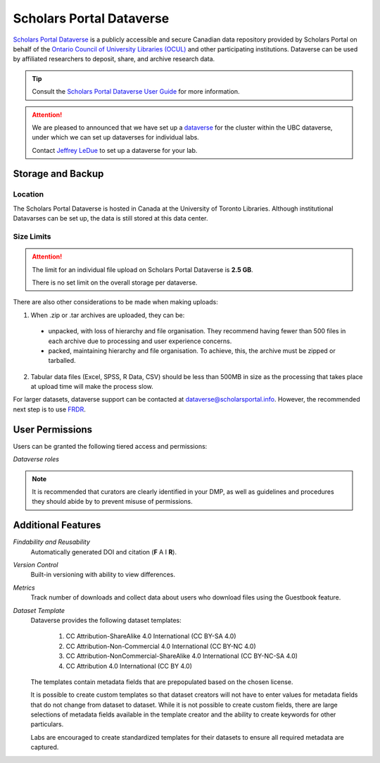 Scholars Portal Dataverse
=========================
`Scholars Portal Dataverse <https://dataverse.scholarsportal.info>`_ is a publicly accessible and secure Canadian 
data repository provided by Scholars Portal on behalf of the `Ontario Council of University 
Libraries (OCUL) <https://ocul.on.ca/>`_ and other participating institutions. Dataverse can be used by 
affiliated researchers to deposit, share, and archive research data.

.. tip::
	Consult the `Scholars Portal Dataverse User Guide <https://dataverse.scholarsportal.info/guides/en/latest/user/>`_ 
	for more information.

.. attention::
	We are pleased to announced that we have set up 
	a `dataverse <https://dataverse.scholarsportal.info/dataverse/UBC_BrainCircuits>`_ for the cluster within the UBC dataverse, 
	under which we can set up dataverses for individual labs. 
	
	Contact `Jeffrey LeDue <mailto:jledue\@mail.ubc.ca>`_ to set up a dataverse for your lab.

Storage and Backup
------------------

Location
~~~~~~~~
The Scholars Portal Dataverse is hosted in Canada at the University of Toronto Libraries. 
Although institutional Datavarses can be set up, the data is still stored at this 
data center.

Size Limits
~~~~~~~~~~~

.. attention:: 
	The limit for an individual file upload on Scholars Portal Dataverse is **2.5 GB**.
	
	There is no set limit on the overall storage per dataverse. 

There are also other considerations to be made when making uploads:

1. When .zip or .tar archives are uploaded, they can be:
 - unpacked, with loss of hierarchy and file organisation. They recommend having fewer than 500 files in each archive due to processing and user experience concerns.
 - packed, maintaining hierarchy and file organisation. To achieve, this, the archive must be zipped or tarballed.

2. Tabular data files (Excel, SPSS, R Data, CSV) should be less than 500MB in size as the processing that takes place at upload time will make the process slow. 

For larger datasets, dataverse support can be contacted at  dataverse@scholarsportal.info. 
However, the recommended next step is to use `FRDR <https://ubcbraincircuits.readthedocs.io/en/latest/data_sharing/frdr.html>`_.

User Permissions
----------------
Users can be granted the following tiered access and permissions:

.. glossary::

	Admin
		A person who has all permissions for dataverses, datasets, and files.

	Contributor
		For datasets, a person who can edit License + Terms, and then submit them for review.

	Curator
		For datasets, a person who can edit License + Terms, edit Permissions, and publish datasets.

	Dataset Creator
		A person who can add datasets within a dataverse.

	Dataverse + Dataset Creator
		A person who can add subdataverses and datasets within a dataverse.

	Dataverse Creator
		A person who can add subdataverses within a dataverse.

	File Downloader
		A person who can download a published file.

	Member
		A person who can view both unpublished dataverses and datasets.
		
.. image:: dataverse_roles.png
*Dataverse roles*

.. note::
	It is recommended that curators are clearly identified in your DMP, as well as guidelines and procedures they 
	should abide by to prevent misuse of permissions.
	
Additional Features
--------------------

*Findability and Reusability*
	Automatically generated DOI and citation (**F** A I **R**).

*Version Control*
	Built-in versioning with ability to view differences.
	
*Metrics*
	Track number of downloads and collect data about users who download files using the Guestbook feature. 
	
*Dataset Template*
	Dataverse provides the following dataset templates:
	
		1. CC Attribution-ShareAlike 4.0 International (CC BY-SA 4.0)
		2. CC Attribution-Non-Commercial 4.0 International (CC BY-NC 4.0)
		3. CC Attribution-NonCommercial-ShareAlike 4.0 International (CC BY-NC-SA 4.0) 
		4. CC Attribution 4.0 International (CC BY 4.0)
	
	The templates contain metadata fields that are prepopulated based on the chosen license.
	
	It is possible to create custom templates so that dataset creators will not have to enter
	values for metadata fields that do not change from dataset to dataset. While it is not possible to create custom fields, 
	there are large selections of metadata fields available in the template creator and the ability 
	to create keywords for other particulars.
	
	Labs are encouraged to create standardized templates for their datasets to ensure all required 
	metadata are captured.